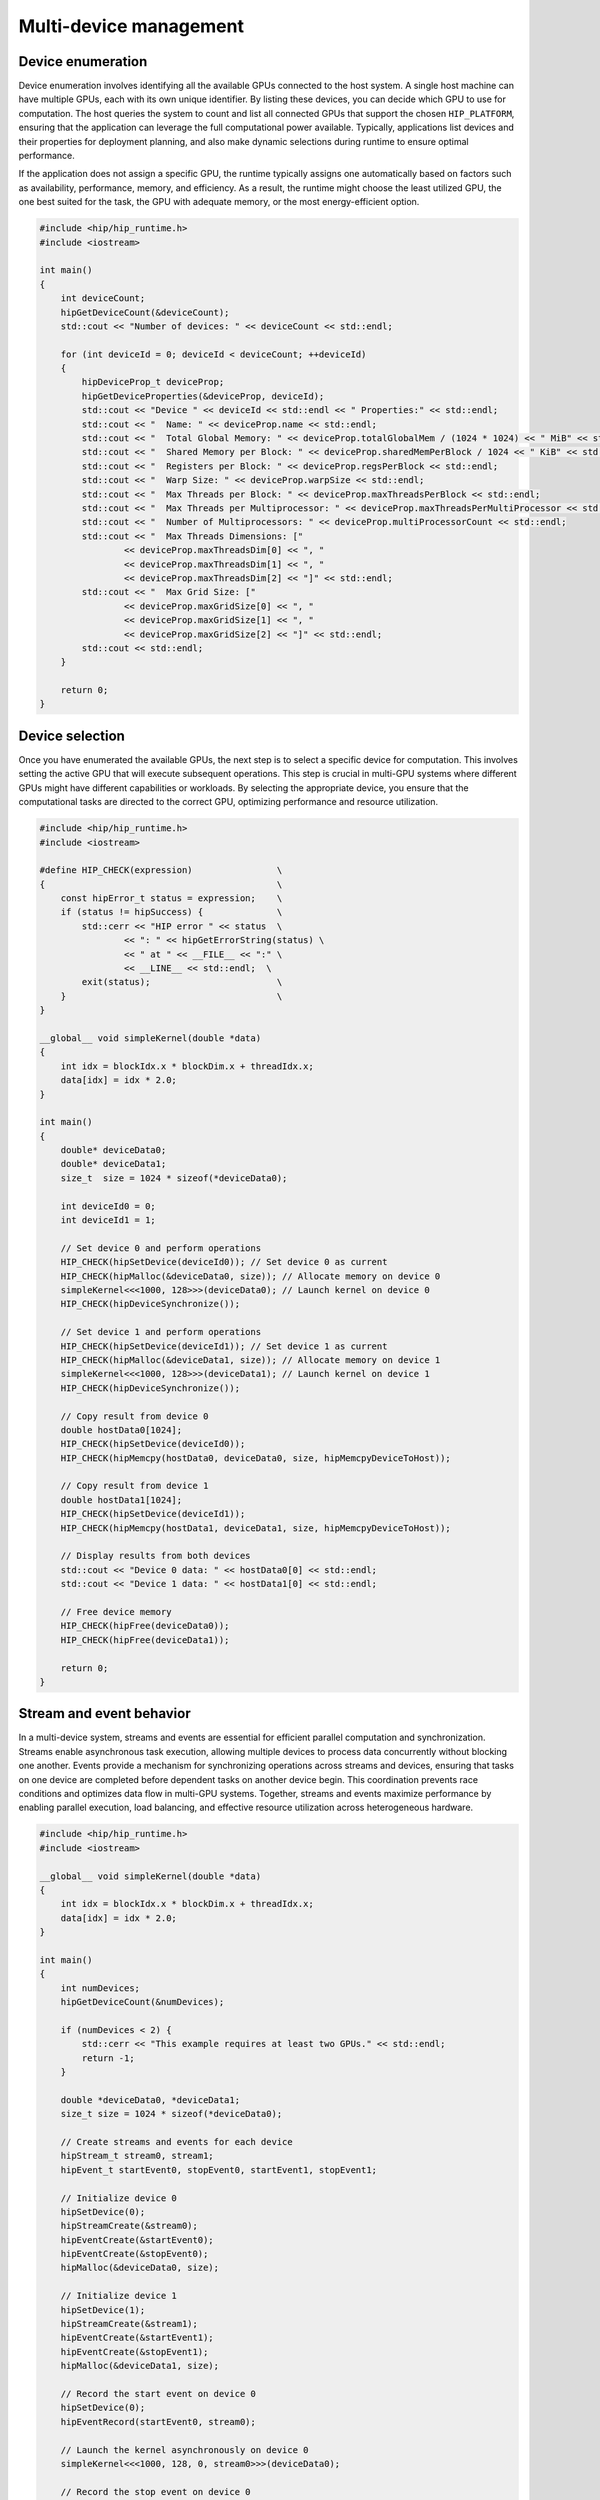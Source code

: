 .. meta::
    :description: This chapter describes how to use multiple devices on one host.
    :keywords: ROCm, HIP, multi-device, multiple, GPUs, devices

.. _multi-device:

*******************************************************************************
Multi-device management
*******************************************************************************

Device enumeration
===============================================================================

Device enumeration involves identifying all the available GPUs connected to the
host system. A single host machine can have multiple GPUs, each with its own
unique identifier. By listing these devices, you can decide which GPU to use
for computation. The host queries the system to count and list all connected
GPUs that support the chosen ``HIP_PLATFORM``, ensuring that the application
can leverage the full computational power available. Typically, applications
list devices and their properties for deployment planning, and also make
dynamic selections during runtime to ensure optimal performance.

If the application does not assign a specific GPU, the runtime typically
assigns one automatically based on factors such as availability, performance,
memory, and efficiency. As a result, the runtime might choose the least
utilized GPU, the one best suited for the task, the GPU with adequate memory,
or the most energy-efficient option.

.. code-block:: cpp

    #include <hip/hip_runtime.h>
    #include <iostream>

    int main()
    {
        int deviceCount;
        hipGetDeviceCount(&deviceCount);
        std::cout << "Number of devices: " << deviceCount << std::endl;

        for (int deviceId = 0; deviceId < deviceCount; ++deviceId)
        {
            hipDeviceProp_t deviceProp;
            hipGetDeviceProperties(&deviceProp, deviceId);
            std::cout << "Device " << deviceId << std::endl << " Properties:" << std::endl;
            std::cout << "  Name: " << deviceProp.name << std::endl;
            std::cout << "  Total Global Memory: " << deviceProp.totalGlobalMem / (1024 * 1024) << " MiB" << std::endl;
            std::cout << "  Shared Memory per Block: " << deviceProp.sharedMemPerBlock / 1024 << " KiB" << std::endl;
            std::cout << "  Registers per Block: " << deviceProp.regsPerBlock << std::endl;
            std::cout << "  Warp Size: " << deviceProp.warpSize << std::endl;
            std::cout << "  Max Threads per Block: " << deviceProp.maxThreadsPerBlock << std::endl;
            std::cout << "  Max Threads per Multiprocessor: " << deviceProp.maxThreadsPerMultiProcessor << std::endl;
            std::cout << "  Number of Multiprocessors: " << deviceProp.multiProcessorCount << std::endl;
            std::cout << "  Max Threads Dimensions: ["
                    << deviceProp.maxThreadsDim[0] << ", "
                    << deviceProp.maxThreadsDim[1] << ", "
                    << deviceProp.maxThreadsDim[2] << "]" << std::endl;
            std::cout << "  Max Grid Size: ["
                    << deviceProp.maxGridSize[0] << ", "
                    << deviceProp.maxGridSize[1] << ", "
                    << deviceProp.maxGridSize[2] << "]" << std::endl;
            std::cout << std::endl;
        }

        return 0;
    }

.. _multi_device_selection:

Device selection
===============================================================================

Once you have enumerated the available GPUs, the next step is to select a
specific device for computation. This involves setting the active GPU that will
execute subsequent operations. This step is crucial in multi-GPU systems where
different GPUs might have different capabilities or workloads. By selecting the
appropriate device, you ensure that the computational tasks are directed to the
correct GPU, optimizing performance and resource utilization.

.. code-block:: cpp

    #include <hip/hip_runtime.h>
    #include <iostream>

    #define HIP_CHECK(expression)                \
    {                                            \
        const hipError_t status = expression;    \
        if (status != hipSuccess) {              \
            std::cerr << "HIP error " << status  \
                    << ": " << hipGetErrorString(status) \
                    << " at " << __FILE__ << ":" \
                    << __LINE__ << std::endl;  \
            exit(status);                        \
        }                                        \
    }

    __global__ void simpleKernel(double *data)
    {
        int idx = blockIdx.x * blockDim.x + threadIdx.x;
        data[idx] = idx * 2.0;
    }

    int main()
    {
        double* deviceData0;
        double* deviceData1;
        size_t  size = 1024 * sizeof(*deviceData0);

        int deviceId0 = 0;
        int deviceId1 = 1;

        // Set device 0 and perform operations
        HIP_CHECK(hipSetDevice(deviceId0)); // Set device 0 as current
        HIP_CHECK(hipMalloc(&deviceData0, size)); // Allocate memory on device 0
        simpleKernel<<<1000, 128>>>(deviceData0); // Launch kernel on device 0
        HIP_CHECK(hipDeviceSynchronize());

        // Set device 1 and perform operations
        HIP_CHECK(hipSetDevice(deviceId1)); // Set device 1 as current
        HIP_CHECK(hipMalloc(&deviceData1, size)); // Allocate memory on device 1
        simpleKernel<<<1000, 128>>>(deviceData1); // Launch kernel on device 1
        HIP_CHECK(hipDeviceSynchronize());

        // Copy result from device 0
        double hostData0[1024];
        HIP_CHECK(hipSetDevice(deviceId0));
        HIP_CHECK(hipMemcpy(hostData0, deviceData0, size, hipMemcpyDeviceToHost));

        // Copy result from device 1
        double hostData1[1024];
        HIP_CHECK(hipSetDevice(deviceId1));
        HIP_CHECK(hipMemcpy(hostData1, deviceData1, size, hipMemcpyDeviceToHost));

        // Display results from both devices
        std::cout << "Device 0 data: " << hostData0[0] << std::endl;
        std::cout << "Device 1 data: " << hostData1[0] << std::endl;

        // Free device memory
        HIP_CHECK(hipFree(deviceData0));
        HIP_CHECK(hipFree(deviceData1));

        return 0;
    }


Stream and event behavior
===============================================================================

In a multi-device system, streams and events are essential for efficient
parallel computation and synchronization. Streams enable asynchronous task
execution, allowing multiple devices to process data concurrently without
blocking one another. Events provide a mechanism for synchronizing operations
across streams and devices, ensuring that tasks on one device are completed
before dependent tasks on another device begin. This coordination prevents race
conditions and optimizes data flow in multi-GPU systems. Together, streams and
events maximize performance by enabling parallel execution, load balancing, and
effective resource utilization across heterogeneous hardware.

.. code-block:: cpp

    #include <hip/hip_runtime.h>
    #include <iostream>

    __global__ void simpleKernel(double *data)
    {
        int idx = blockIdx.x * blockDim.x + threadIdx.x;
        data[idx] = idx * 2.0;
    }

    int main()
    {
        int numDevices;
        hipGetDeviceCount(&numDevices);

        if (numDevices < 2) {
            std::cerr << "This example requires at least two GPUs." << std::endl;
            return -1;
        }

        double *deviceData0, *deviceData1;
        size_t size = 1024 * sizeof(*deviceData0);

        // Create streams and events for each device
        hipStream_t stream0, stream1;
        hipEvent_t startEvent0, stopEvent0, startEvent1, stopEvent1;

        // Initialize device 0
        hipSetDevice(0);
        hipStreamCreate(&stream0);
        hipEventCreate(&startEvent0);
        hipEventCreate(&stopEvent0);
        hipMalloc(&deviceData0, size);

        // Initialize device 1
        hipSetDevice(1);
        hipStreamCreate(&stream1);
        hipEventCreate(&startEvent1);
        hipEventCreate(&stopEvent1);
        hipMalloc(&deviceData1, size);

        // Record the start event on device 0
        hipSetDevice(0);
        hipEventRecord(startEvent0, stream0);

        // Launch the kernel asynchronously on device 0
        simpleKernel<<<1000, 128, 0, stream0>>>(deviceData0);

        // Record the stop event on device 0
        hipEventRecord(stopEvent0, stream0);

        // Wait for the stop event on device 0 to complete
        hipEventSynchronize(stopEvent0);

        // Record the start event on device 1
        hipSetDevice(1);
        hipEventRecord(startEvent1, stream1);

        // Launch the kernel asynchronously on device 1
        simpleKernel<<<1000, 128, 0, stream1>>>(deviceData1);

        // Record the stop event on device 1
        hipEventRecord(stopEvent1, stream1);

        // Wait for the stop event on device 1 to complete
        hipEventSynchronize(stopEvent1);

        // Calculate elapsed time between the events for both devices
        float milliseconds0 = 0, milliseconds1 = 0;
        hipEventElapsedTime(&milliseconds0, startEvent0, stopEvent0);
        hipEventElapsedTime(&milliseconds1, startEvent1, stopEvent1);

        std::cout << "Elapsed time on GPU 0: " << milliseconds0 << " ms" << std::endl;
        std::cout << "Elapsed time on GPU 1: " << milliseconds1 << " ms" << std::endl;

        // Cleanup for device 0
        hipSetDevice(0);
        hipEventDestroy(startEvent0);
        hipEventDestroy(stopEvent0);
        hipStreamSynchronize(stream0);
        hipStreamDestroy(stream0);
        hipFree(deviceData0);

        // Cleanup for device 1
        hipSetDevice(1);
        hipEventDestroy(startEvent1);
        hipEventDestroy(stopEvent1);
        hipStreamSynchronize(stream1);
        hipStreamDestroy(stream1);
        hipFree(deviceData1);

        return 0;
    }

Peer-to-peer memory access
===============================================================================

In multi-GPU systems, peer-to-peer memory access enables one GPU to directly
read or write to the memory of another GPU. This capability reduces data
transfer times by allowing GPUs to communicate directly without involving the
host. Enabling peer-to-peer access can significantly improve the performance of
applications that require frequent data exchange between GPUs, as it eliminates
the need to transfer data through the host memory.

By adding peer-to-peer access to the example referenced in
:ref:`multi_device_selection`, data can be copied between devices:

.. tab-set::

    .. tab-item:: with peer-to-peer

        .. code-block:: cpp
            :emphasize-lines: 31-36, 50-54

            #include <hip/hip_runtime.h>
            #include <iostream>

            #define HIP_CHECK(expression)                        \
            {                                                    \
                const hipError_t status = expression;            \
                if (status != hipSuccess) {                      \
                    std::cerr << "HIP error " << status          \
                            << ": " << hipGetErrorString(status) \
                            << " at " << __FILE__ << ":"         \
                            << __LINE__ << std::endl;            \
                    exit(status);                                \
                }                                                \
            }

            __global__ void simpleKernel(double *data)
            {
                int idx   = blockIdx.x * blockDim.x + threadIdx.x;
                data[idx] = idx * 2.0;
            }

            int main()
            {
                double* deviceData0;
                double* deviceData1;
                size_t  size = 1024 * sizeof(*deviceData0);

                int deviceId0 = 0;
                int deviceId1 = 1;

                // Enable peer access to the memory (allocated and future) on the peer device.
                // Ensure the device is active before enabling peer access.
                hipSetDevice(deviceId0);
                hipDeviceEnablePeerAccess(deviceId1, 0);

                hipSetDevice(deviceId1);
                hipDeviceEnablePeerAccess(deviceId0, 0);

                // Set device 0 and perform operations
                HIP_CHECK(hipSetDevice(deviceId0)); // Set device 0 as current
                HIP_CHECK(hipMalloc(&deviceData0, size)); // Allocate memory on device 0
                simpleKernel<<<1000, 128>>>(deviceData0); // Launch kernel on device 0
                HIP_CHECK(hipDeviceSynchronize());

                // Set device 1 and perform operations
                HIP_CHECK(hipSetDevice(deviceId1)); // Set device 1 as current
                HIP_CHECK(hipMalloc(&deviceData1, size)); // Allocate memory on device 1
                simpleKernel<<<1000, 128>>>(deviceData1); // Launch kernel on device 1
                HIP_CHECK(hipDeviceSynchronize());

                // Use peer-to-peer access
                hipSetDevice(deviceId0);

                // Now device 0 can access memory allocated on device 1
                hipMemcpy(deviceData0, deviceData1, size, hipMemcpyDeviceToDevice);

                // Copy result from device 0
                double hostData0[1024];
                HIP_CHECK(hipSetDevice(deviceId0));
                HIP_CHECK(hipMemcpy(hostData0, deviceData0, size, hipMemcpyDeviceToHost));

                // Copy result from device 1
                double hostData1[1024];
                HIP_CHECK(hipSetDevice(deviceId1));
                HIP_CHECK(hipMemcpy(hostData1, deviceData1, size, hipMemcpyDeviceToHost));

                // Display results from both devices
                std::cout << "Device 0 data: " << hostData0[0] << std::endl;
                std::cout << "Device 1 data: " << hostData1[0] << std::endl;

                // Free device memory
                HIP_CHECK(hipFree(deviceData0));
                HIP_CHECK(hipFree(deviceData1));

                return 0;
            }

    .. tab-item:: without peer-to-peer

        .. code-block:: cpp
            :emphasize-lines: 43-49, 53, 58

            #include <hip/hip_runtime.h>
            #include <iostream>

            #define HIP_CHECK(expression)                        \
            {                                                    \
                const hipError_t status = expression;            \
                if (status != hipSuccess) {                      \
                    std::cerr << "HIP error " << status          \
                            << ": " << hipGetErrorString(status) \
                            << " at " << __FILE__ << ":"         \
                            << __LINE__ << std::endl;            \
                    exit(status);                                \
                }                                                \
            }

            __global__ void simpleKernel(double *data)
            {
                int idx   = blockIdx.x * blockDim.x + threadIdx.x;
                data[idx] = idx * 2.0;
            }

            int main()
            {
                double* deviceData0;
                double* deviceData1;
                size_t  size = 1024 * sizeof(*deviceData0);

                int deviceId0 = 0;
                int deviceId1 = 1;

                // Set device 0 and perform operations
                HIP_CHECK(hipSetDevice(deviceId0)); // Set device 0 as current
                HIP_CHECK(hipMalloc(&deviceData0, size)); // Allocate memory on device 0
                simpleKernel<<<1000, 128>>>(deviceData0); // Launch kernel on device 0
                HIP_CHECK(hipDeviceSynchronize());

                // Set device 1 and perform operations
                HIP_CHECK(hipSetDevice(deviceId1)); // Set device 1 as current
                HIP_CHECK(hipMalloc(&deviceData1, size)); // Allocate memory on device 1
                simpleKernel<<<1000, 128>>>(deviceData1); // Launch kernel on device 1
                HIP_CHECK(hipDeviceSynchronize());

                // Attempt to use deviceData0 on device 1 (This will not work as deviceData0 is allocated on device 0)
                HIP_CHECK(hipSetDevice(deviceId1));
                hipError_t err = hipMemcpy(deviceData1, deviceData0, size, hipMemcpyDeviceToDevice); // This should fail
                if (err != hipSuccess)
                {
                    std::cout << "Error: Cannot access deviceData0 from device 1, deviceData0 is on device 0" << std::endl;
                }

                // Copy result from device 0
                double hostData0[1024];
                HIP_CHECK(hipSetDevice(deviceId0));
                HIP_CHECK(hipMemcpy(hostData0, deviceData0, size, hipMemcpyDeviceToHost));

                // Copy result from device 1
                double hostData1[1024];
                HIP_CHECK(hipSetDevice(deviceId1));
                HIP_CHECK(hipMemcpy(hostData1, deviceData1, size, hipMemcpyDeviceToHost));

                // Display results from both devices
                std::cout << "Device 0 data: " << hostData0[0] << std::endl;
                std::cout << "Device 1 data: " << hostData1[0] << std::endl;

                // Free device memory
                HIP_CHECK(hipFree(deviceData0));
                HIP_CHECK(hipFree(deviceData1));

                return 0;
            }